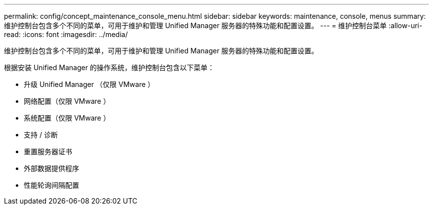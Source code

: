 ---
permalink: config/concept_maintenance_console_menu.html 
sidebar: sidebar 
keywords: maintenance, console, menus 
summary: 维护控制台包含多个不同的菜单，可用于维护和管理 Unified Manager 服务器的特殊功能和配置设置。 
---
= 维护控制台菜单
:allow-uri-read: 
:icons: font
:imagesdir: ../media/


[role="lead"]
维护控制台包含多个不同的菜单，可用于维护和管理 Unified Manager 服务器的特殊功能和配置设置。

根据安装 Unified Manager 的操作系统，维护控制台包含以下菜单：

* 升级 Unified Manager （仅限 VMware ）
* 网络配置（仅限 VMware ）
* 系统配置（仅限 VMware ）
* 支持 / 诊断
* 重置服务器证书
* 外部数据提供程序
* 性能轮询间隔配置

